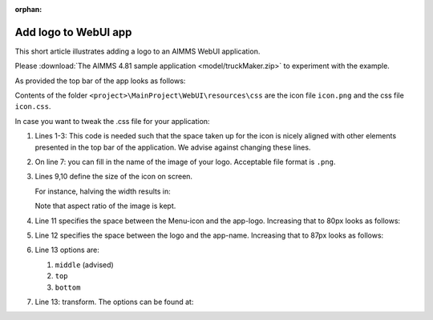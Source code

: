 :orphan:

Add logo to WebUI app
======================

This short article illustrates adding a logo to an AIMMS WebUI application.

Please :download:`The AIMMS 4.81 sample application <model/truckMaker.zip>` to experiment with the example.

As provided the top bar of the app looks as follows:

.. image:: images/as-delivered-icon.png
    :align: center


Contents of the folder ``<project>\MainProject\WebUI\resources\css`` are the icon file ``icon.png`` and the css file ``icon.css``.

.. code-block:: css
    :linenos:
    :emphasize-lines: 7

    .theme-aimms header h1 .pages .app-name {
        margin-top:5px; /* this fixes the alignment with the icon */
    }

    .theme-aimms header h1 .pages .app-name::before {
        content: ' ';
        background: url(icon.png) no-repeat center/contain;
        float: left;
        width: 23px;
        height: 22px;
        margin-left: 0px;
        margin-right: 7px;
        vertical-align: middle;
        transform: translateY(-3px);
    }

In case you want to tweak the .css file for your application:

#.  Lines 1-3: This code is needed such that the space taken up for the icon is nicely aligned with other elements presented in the top bar of the application. 
    We advise against changing these lines.

#.  On line 7: you can fill in the name of the image of your logo. Acceptable file format is ``.png``.

#.  Lines 9,10 define the size of the icon on screen. 

    For instance, halving the width results in:

    .. image:: images/halving-width.png
        :align: center
        
    Note that aspect ratio of the image is kept.

#.  Line 11 specifies the space between the Menu-icon and the app-logo.  Increasing that to 80px looks as follows:

    .. image:: images/increasing-margin-left.png
        :align: center

#.  Line 12 specifies the space between the logo and the app-name.  Increasing that to 87px looks as follows:

    .. image:: images/increasing-margin-right.png
        :align: center

#.  Line 13 options are: 

    #.  ``middle`` (advised)
    
    #.  ``top``
    
    #.  ``bottom``
    
#.  Line 13: transform.  The options can be found at: 


.. Questions:
.. Lines 8,9: Is it correct that aspect ratio is kept? 
..            Should the advise therefore be to actually obtain width of image and compute line... as ...
..            To retain aspect ratio use... / To ignore the aspect ratio use...
.. Line 13: good ref?

